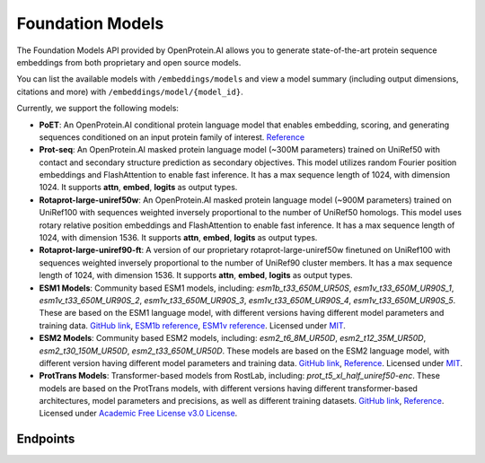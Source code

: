 Foundation Models
=================

The Foundation Models API provided by OpenProtein.AI allows you to generate state-of-the-art protein sequence embeddings from both proprietary and open source models.

You can list the available models with ``/embeddings/models`` and view a model summary (including output dimensions, citations and more) with ``/embeddings/model/{model_id}``.

Currently, we support the following models:


- **PoET**: An OpenProtein.AI conditional protein language model that enables embedding, scoring, and generating sequences conditioned on an input protein family of interest. `Reference <https://arxiv.org/pdf/2306.06156.pdf>`__

- **Prot-seq**: An OpenProtein.AI masked protein language model (~300M parameters) trained on UniRef50 with contact and secondary structure prediction as secondary objectives. This model utilizes random Fourier position embeddings and FlashAttention to enable fast inference. It has a max sequence length of 1024, with dimension 1024. It supports **attn**, **embed**, **logits** as output types.

- **Rotaprot-large-uniref50w**: An OpenProtein.AI masked protein language model (~900M parameters) trained on UniRef100 with sequences weighted inversely proportional to the number of UniRef50 homologs. This model uses rotary relative position embeddings and FlashAttention to enable fast inference. It has a max sequence length of 1024, with dimension 1536. It supports **attn**, **embed**, **logits** as output types.

- **Rotaprot-large-uniref90-ft**: A version of our proprietary rotaprot-large-uniref50w finetuned on UniRef100 with sequences weighted inversely proportional to the number of UniRef90 cluster members. It has a max sequence length of 1024, with dimension 1536. It supports **attn**, **embed**, **logits** as output types.

- **ESM1 Models**: Community based ESM1 models, including: *esm1b_t33_650M_UR50S*, *esm1v_t33_650M_UR90S_1*, *esm1v_t33_650M_UR90S_2*, *esm1v_t33_650M_UR90S_3*, *esm1v_t33_650M_UR90S_4*, *esm1v_t33_650M_UR90S_5*. These are based on the ESM1 language model, with different versions having different model parameters and training data. `GitHub link <https://github.com/facebookresearch/esm>`__, `ESM1b reference <https://www.pnas.org/doi/full/10.1073/pnas.2016239118>`__, `ESM1v reference <https://proceedings.neurips.cc/paper/2021/hash/f51338d736f95dd42427296047067694-Abstract.html>`__. Licensed under `MIT <https://choosealicense.com/licenses/mit/>`__.

- **ESM2 Models**: Community based ESM2 models, including: *esm2_t6_8M_UR50D*, *esm2_t12_35M_UR50D*, *esm2_t30_150M_UR50D*, *esm2_t33_650M_UR50D*. These models are based on the ESM2 language model, with different version having different model parameters and training data. `GitHub link <https://github.com/facebookresearch/esm>`__, `Reference <https://www.science.org/doi/10.1126/science.ade2574>`__. Licensed under `MIT <https://choosealicense.com/licenses/mit/>`__.

- **ProtTrans Models**: Transformer-based models from RostLab, including: *prot_t5_xl_half_uniref50-enc*. These models are based on the ProtTrans models, with different versions having different transformer-based architectures, model parameters and precisions, as well as different training datasets. `GitHub link <https://github.com/agemagician/ProtTrans>`__, `Reference <https://www.biorxiv.org/content/early/2020/07/21/2020.07.12.199554>`__. Licensed under `Academic Free License v3.0 License <https://choosealicense.com/licenses/afl-3.0/>`__.

Endpoints
---------

.. raw:: html

   <script type="module" src="../_static/js/swaggerEmbeddings.js"></script>
   <div id="swagger-ui"></div>

